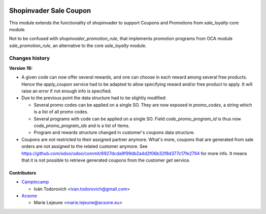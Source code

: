 .. image:: https://img.shields.io/badge/licence-AGPL--3-blue.svg
   :target: http://www.gnu.org/licenses/agpl-3.0-standalone.html
   :alt: License: AGPL-3

=======================
Shopinvader Sale Coupon
=======================

This module extends the functionality of shopinvader to support Coupons
and Promotions from `sale_loyalty` core module.

Not to be confused with `shopinvader_promotion_rule`, that implements
promotion programs from OCA module `sale_promotion_rule`, an alternative
to the core `sale_loyalty` module.

Changes history
===============

**Version 16:**

* A given code can now offer several rewards, and one can choose in each reward among several free products.
  Hence the `apply_coupon` service had to be adapted to allow specifying reward and/or free product to apply.
  It will raise an error if not enough info is specified.
* Due to the previous point the data structure had to be slightly modified:

  - Several promo codes can be applied on a single SO. They are now exposed in `promo_codes`, a string which is a list of all promo codes.

  - Several programs with code can be applied on a single SO. Field `code_promo_program_id` is thus now `code_promo_program_ids` and is a list of items.

  - Program and rewards structure changed in customer's coupons data structure.
* Coupons are not restricted to their assigned partner anymore. What's more,
  coupons that are generated from sale orders are not assigned to the related customer anymore.
  See https://github.com/odoo/odoo/commit/6927dcda9f99db2a4d2f06b32f8d377c17fe2794 for more info.
  It means that it is not possible to retrieve generated coupons from the customer `get` service.

Contributors
------------

* `Camptocamp <https://www.camptocamp.com>`_

  * Iván Todorovich <ivan.todorovich@gmail.com>

* `Acsone <https://www.acsone.eu>`_

  * Marie Lejeune <marie.lejeune@acsone.eu>
